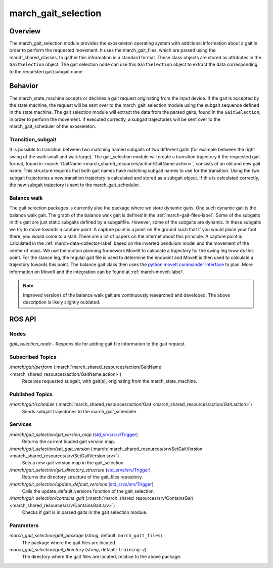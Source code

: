 .. _march-gait-selection-label:

march_gait_selection
====================

Overview
--------
The march_gait_selection module provides the exoskeleton operating system with additional information about a gait in
order to perform the requested movement. It uses the march_gait_files, which are parsed using the march_shared_classes,
to gather this information in a standard format. These class objects are stored as attributes in the ``GaitSelection``
object. The gait selection node can use this ``GaitSelection`` object to extract the data corresponding to the requested
gait/subgait name.

Behavior
--------
The march_state_machine accepts or declines a gait request originating from the input device. If the gait is accepted
by the state machine, the request will be sent over to the march_gait_selection module using the subgait sequence
defined in the state machine. The gait selection module will extract the data from the parsed gaits, found in the
``GaitSelection``, in order to perform the movement. If executed correctly, a subgait trajectories will be sent over to
the march_gait_scheduler of the exoskeleton.

Transition_subgait
^^^^^^^^^^^^^^^^^^
It is possible to transition between two matching named subgaits of two different gaits (for example between the right
swing of the walk small and walk large). The gait_selection module will create a transition trajectory if the requested
gait format, found in :march:`GaitName <march_shared_resources/action/GaitName.action>`, consists
of an old and new gait name. This structure requires that both gait names have matching subgait names to use for the
transition. Using the two subgait trajectories a new transition trajectory is calculated and stored as a subgait object.
If this is calculated correctly, the new subgait trajectory is sent to the march_gait_scheduler.

Balance walk
^^^^^^^^^^^^
The gait selection packages is currently also the package where we store dynamic gaits. One such dynamic gait is the
balance walk gait. The graph of the balance walk gait is defined in the :ref:`march-gait-files-label`.
Some of the subgaits in this gait are just static subgaits defined by a subgaitfile. However, some of the subgaits are dynamic.
In these subgaits we try to move towards a capture point. A capture point is a point on the ground such that if you would
place your foot there, you would come to a stall. There are a lot of papers on the internet about this principle.
A capture point is calculated in the :ref:`march-data-collector-label` based on the inverted pendulum model and the movement of the center of mass.
We use the motion planning framework MoveIt to calculate a trajectory for the swing leg towards this point. For the stance leg, the regular
gait file is used to determine the endpoint and MoveIt is then used to calculate a trajectory towards this point.
The balance gait class then uses the `python moveIt commander Interface <http://docs.ros.org/jade/api/moveit_commander/html/classmoveit__commander_1_1move__group_1_1MoveGroupCommander.html>`_ to plan. More information on MoveIt and
the integration can be found at :ref:`march-moveit-label`.

.. note:: Improved versions of the balance walk gait are continuously researched and developed.
    The above description is likely slightly outdated.

ROS API
-------

Nodes
^^^^^
*gait_selection_node* - Responsible for adding gait file information to the gait request.


Subscribed Topics
^^^^^^^^^^^^^^^^^
*/march/gait/perform* (:march:`march_shared_resources/action/GaitName <march_shared_resources/action/GaitName.action>`)
  Receives requested subgait, with gait(s), originating from the march_state_machine.

Published Topics
^^^^^^^^^^^^^^^^
*/march/gait/schedule* (:march:`march_shared_resources/action/Gait <march_shared_resources/action/Gait.action>`)
  Sends subgait trajectories to the march_gait_scheduler

Services
^^^^^^^^
*/march/gait_selection/get_version_map* (`std_srvs/srv/Trigger <http://docs.ros.org/melodic/api/std_srvs/html/srv/Trigger.html>`_)
  Returns the current loaded gait version map.

*/march/gait_selection/set_gait_version* (:march:`march_shared_resources/srv/SetGaitVersion <march_shared_resources/srv/SetGaitVersion.srv>`)
  Sets a new gait version map in the gait_selection.

*/march/gait_selection/get_directory_structure* (`std_srvs/srv/Trigger <http://docs.ros.org/melodic/api/std_srvs/html/srv/Trigger.html>`_)
  Returns the directory structure of the gait_files repository.

*/march/gait_selection/update_default_versions* (`std_srvs/srv/Trigger <http://docs.ros.org/melodic/api/std_srvs/html/srv/Trigger.html>`_)
  Calls the update_default_versions function of the gait_selection.

*/march/gait_selection/contains_gait* (:march:`march_shared_resources/srv/ContainsGait <march_shared_resources/srv/ContainsGait.srv>`)
  Checks if gait is in parsed gaits in the gait selection module.

Parameters
^^^^^^^^^^
*march_gait_selection/gait_package* (*string*, default: ``march_gait_files``)
 The package where the gait files are located.

*march_gait_selection/gait_directory* (*string*, default: ``training-v``)
 The directory where the gait files are located, relative to the above package.
